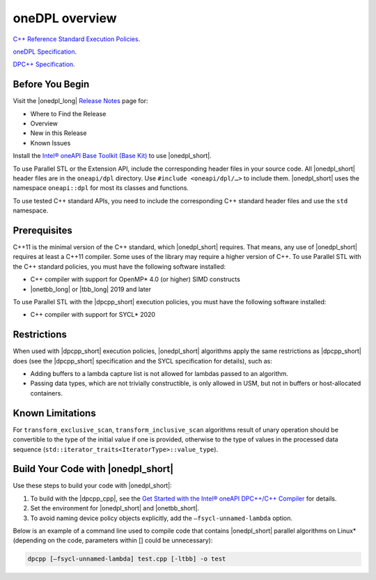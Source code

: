 oneDPL overview
###############

`C++ Reference Standard Execution
Policies <https://en.cppreference.com/w/cpp/algorithm/execution_policy_tag_t>`_.

`oneDPL Specification <https://spec.oneapi.com/versions/latest/elements/oneDPL/source/index.html>`_.

`DPC++ Specification <https://spec.oneapi.com/versions/latest/elements/dpcpp/source/index.html#dpc>`_.

Before You Begin
================

Visit the |onedpl_long| `Release Notes
<https://software.intel.com/content/www/us/en/develop/articles/intel-oneapi-dpcpp-library-release-notes.html>`_
page for:

* Where to Find the Release
* Overview
* New in this Release
* Known Issues

Install the `Intel® oneAPI Base Toolkit (Base Kit) <https://software.intel.com/en-us/oneapi/base-kit>`_
to use |onedpl_short|.

To use Parallel STL or the Extension API, include the corresponding header files in your source code.
All |onedpl_short| header files are in the ``oneapi/dpl`` directory. Use ``#include <oneapi/dpl/…>`` to include them.
|onedpl_short| uses the namespace ``oneapi::dpl`` for most its classes and functions.

To use tested C++ standard APIs, you need to include the corresponding C++ standard header files
and use the ``std`` namespace.

Prerequisites
=============

C++11 is the minimal version of the C++ standard, which |onedpl_short| requires. That means, any use of |onedpl_short|
requires at least a C++11 compiler. Some uses of the library may require a higher version of C++.
To use Parallel STL with the C++ standard policies, you must have the following software installed:

* C++ compiler with support for OpenMP* 4.0 (or higher) SIMD constructs
* |onetbb_long| or |tbb_long| 2019 and later

To use Parallel STL with the |dpcpp_short| execution policies, you must have the following software installed:

* C++ compiler with support for SYCL* 2020

Restrictions
============

When used with |dpcpp_short| execution policies, |onedpl_short| algorithms apply the same restrictions as |dpcpp_short|
does (see the |dpcpp_short| specification and the SYCL specification for details), such as:

* Adding buffers to a lambda capture list is not allowed for lambdas passed to an algorithm.
* Passing data types, which are not trivially constructible, is only allowed in USM,
  but not in buffers or host-allocated containers.

Known Limitations
=================

For ``transform_exclusive_scan``, ``transform_inclusive_scan`` algorithms result of
unary operation should be convertible to the type of the initial value if one is provided,
otherwise to the type of values in the processed data sequence
(``std::iterator_traits<IteratorType>::value_type``).

Build Your Code with |onedpl_short|
===================================

Use these steps to build your code with |onedpl_short|:

#. To build with the |dpcpp_cpp|, see the `Get Started with the Intel® oneAPI DPC++/C++ Compiler
   <https://software.intel.com/content/www/us/en/develop/documentation/get-started-with-dpcpp-compiler/top.html>`_
   for details.
#. Set the environment for |onedpl_short| and |onetbb_short|.
#. To avoid naming device policy objects explicitly, add the ``–fsycl-unnamed-lambda`` option.

Below is an example of a command line used to compile code that contains
|onedpl_short| parallel algorithms on Linux* (depending on the code, parameters within [] could be unnecessary):

.. code::

  dpcpp [–fsycl-unnamed-lambda] test.cpp [-ltbb] -o test

